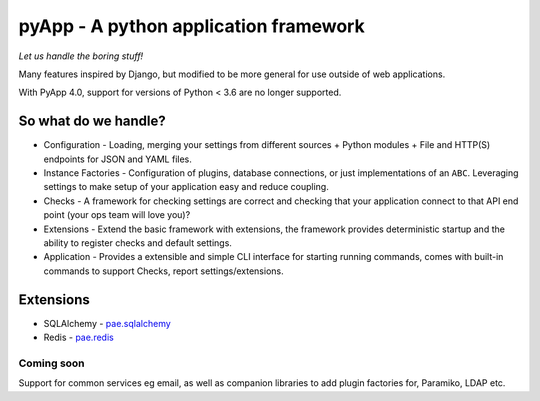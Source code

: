######################################
pyApp - A python application framework
######################################

*Let us handle the boring stuff!*

.. image:: https://img.shields.io/badge/code%20style-black-000000.svg
   :target: https://github.com/ambv/black
   :alt: Once you go Black...

.. image:: https://img.shields.io/travis/timsavage/pyapp.svg?style=flat
   :target: https://travis-ci.org/timsavage/pyapp
   :alt: Travis CI Status

.. image:: https://codecov.io/gh/timsavage/pyapp/branch/master/graph/badge.svg
   :target: https://codecov.io/gh/timsavage/pyapp
   :alt: Test Coverage

.. image:: https://api.codeclimate.com/v1/badges/e7435637488d1ac363e2/maintainability
   :target: https://codeclimate.com/github/timsavage/pyapp/maintainability
   :alt: Maintainability


Many features inspired by Django, but modified to be more general for use
outside of web applications.

With PyApp 4.0, support for versions of Python < 3.6 are no longer supported.

So what do we handle?
=====================

- Configuration - Loading, merging your settings from different sources
  + Python modules
  + File and HTTP(S) endpoints for JSON and YAML files.
- Instance Factories - Configuration of plugins, database connections, or just
  implementations of an ``ABC``.
  Leveraging settings to make setup of your application easy and reduce coupling.
- Checks - A framework for checking settings are correct and checking that your
  application connect to that API end point (your ops team will love you)?
- Extensions - Extend the basic framework with extensions, the framework provides
  deterministic startup and the ability to register checks and default settings.
- Application - Provides a extensible and simple CLI interface for starting
  running commands, comes with built-in commands to support Checks, report
  settings/extensions.

Extensions
==========

- SQLAlchemy - `pae.sqlalchemy <https://www.github.com/pyapp-org/pae.sqlalchemy>`_
- Redis - `pae.redis <https://www.github.com/pyapp-org/pae.redis>`_

Coming soon
-----------

Support for common services eg email, as well as companion libraries to add plugin factories for, Paramiko, LDAP etc.
